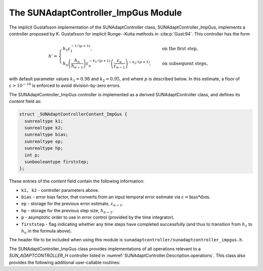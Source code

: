 ..
   Programmer(s): Daniel R. Reynolds @ SMU
   ----------------------------------------------------------------
   SUNDIALS Copyright Start
   Copyright (c) 2002-2023, Lawrence Livermore National Security
   and Southern Methodist University.
   All rights reserved.

   See the top-level LICENSE and NOTICE files for details.

   SPDX-License-Identifier: BSD-3-Clause
   SUNDIALS Copyright End
   ----------------------------------------------------------------

.. _SUNAdaptController.ImpGus:

The SUNAdaptController_ImpGus Module
======================================

The implicit Gustafsson implementation of the SUNAdaptController class,
SUNAdaptController_ImpGus, implements a controller proposed by K. Gustafsson for
implicit Runge--Kutta methods in :cite:p:`Gust:94`.  This controller has the
form

.. math::
   h' = \begin{cases}
      h_1 \varepsilon_1^{-1/(p+1)}, &\quad\text{on the first step}, \\
      h_n \left(\dfrac{h_n}{h_{n-1}}\right) \varepsilon_n^{-k_1/(p+1)}
        \left(\dfrac{\varepsilon_n}{\varepsilon_{n-1}}\right)^{-k_2/(p+1)}, &
      \quad\text{on subsequent steps},
   \end{cases}

with default parameter values :math:`k_1 = 0.98` and :math:`k_2 = 0.95`, and where
:math:`p` is described below. In this estimate, a floor of
:math:`\varepsilon > 10^{-10}` is enforced to avoid division-by-zero errors.

The SUNAdaptController_ImpGus controller is implemented as a derived SUNAdaptController class,
and defines its *content* field as:

.. code-block:: c

   struct _SUNAdaptControllerContent_ImpGus {
     sunrealtype k1;
     sunrealtype k2;
     sunrealtype bias;
     sunrealtype ep;
     sunrealtype hp;
     int p;
     sunbooleantype firststep;
   };

These entries of the *content* field contain the following information:

* ``k1, k2`` - controller parameters above.

* ``bias`` - error bias factor, that converts from an input temporal error
  estimate via :math:`\varepsilon = \text{bias}*\text{dsm}`.

* ``ep`` - storage for the previous error estimate, :math:`\varepsilon_{n-1}`.

* ``hp`` - storage for the previous step size, :math:`h_{n-1}`.

* ``p`` - asymptotic order to use in error control (provided by the time integrator).

* ``firststep`` - flag indicating whether any time steps have completed
  successfully (and thus to transition from :math:`h_1` to :math:`h_n` in
  the formula above).

The header file to be included when using this module is
``sunadaptcontroller/sunadaptcontroller_impgus.h``.


The SUNAdaptController_ImpGus class provides implementations of all operations
relevant to a `SUN_ADAPTCONTROLLER_H` controller listed in
:numref:`SUNAdaptController.Description.operations`. This class
also provides the following additional user-callable routines:


.. c:function:: SUNAdaptController SUNAdaptController_ImpGus(SUNContext sunctx)

   This constructor function creates and allocates memory for a SUNAdaptController_ImpGus
   object, and inserts its default parameters.

   :param sunctx: the current :c:type:`SUNContext` object.
   :return: if successful, a usable :c:type:`SUNAdaptController` object; otherwise it will return ``NULL``.

   Usage:

   .. code-block:: c

      SUNAdaptController C = SUNAdaptController_ImpGus(sunctx);

.. c:function:: int SUNAdaptController_SetParams_ImpGus(SUNAdaptController C, sunrealtype k1, sunrealtype k2)

   This user-callable function provides control over the relevant parameters
   above.  This should be called *before* the time integrator is called to evolve
   the problem.

   :param C: the SUNAdaptController_ImpGus object.
   :param k1: parameter used within the controller time step estimate (only stored if non-negative).
   :param k2: parameter used within the controller time step estimate (only stored if non-negative).
   :return: error code indication success or failure (see :numref:`SUNAdaptController.Description.errorCodes`).

   Usage:

   .. code-block:: c

      retval = SUNAdaptController_SetParams_ImpGus(C, 1.0, 0.9);
